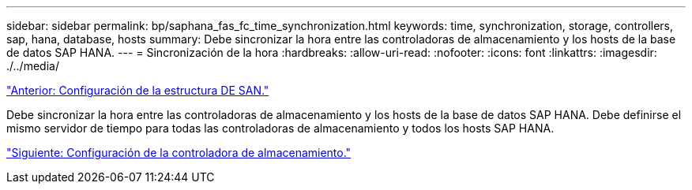---
sidebar: sidebar 
permalink: bp/saphana_fas_fc_time_synchronization.html 
keywords: time, synchronization, storage, controllers, sap, hana, database, hosts 
summary: Debe sincronizar la hora entre las controladoras de almacenamiento y los hosts de la base de datos SAP HANA. 
---
= Sincronización de la hora
:hardbreaks:
:allow-uri-read: 
:nofooter: 
:icons: font
:linkattrs: 
:imagesdir: ./../media/


link:saphana_fas_fc_san_fabric_setup.html["Anterior: Configuración de la estructura DE SAN."]

Debe sincronizar la hora entre las controladoras de almacenamiento y los hosts de la base de datos SAP HANA. Debe definirse el mismo servidor de tiempo para todas las controladoras de almacenamiento y todos los hosts SAP HANA.

link:saphana_fas_fc_storage_controller_setup.html["Siguiente: Configuración de la controladora de almacenamiento."]
